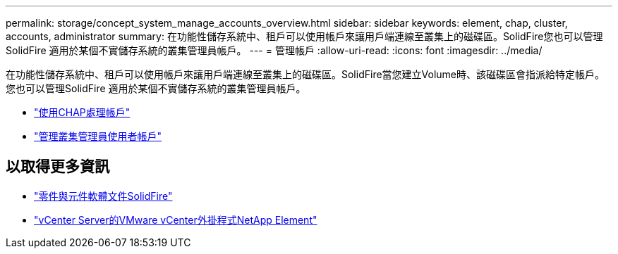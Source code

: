 ---
permalink: storage/concept_system_manage_accounts_overview.html 
sidebar: sidebar 
keywords: element, chap, cluster, accounts, administrator 
summary: 在功能性儲存系統中、租戶可以使用帳戶來讓用戶端連線至叢集上的磁碟區。SolidFire您也可以管理SolidFire 適用於某個不實儲存系統的叢集管理員帳戶。 
---
= 管理帳戶
:allow-uri-read: 
:icons: font
:imagesdir: ../media/


[role="lead"]
在功能性儲存系統中、租戶可以使用帳戶來讓用戶端連線至叢集上的磁碟區。SolidFire當您建立Volume時、該磁碟區會指派給特定帳戶。您也可以管理SolidFire 適用於某個不實儲存系統的叢集管理員帳戶。

* link:task_data_manage_accounts_work_with_accounts_task.html["使用CHAP處理帳戶"]
* link:concept_system_manage_manage_cluster_administrator_users.html["管理叢集管理員使用者帳戶"]




== 以取得更多資訊

* https://docs.netapp.com/us-en/element-software/index.html["零件與元件軟體文件SolidFire"]
* https://docs.netapp.com/us-en/vcp/index.html["vCenter Server的VMware vCenter外掛程式NetApp Element"^]

